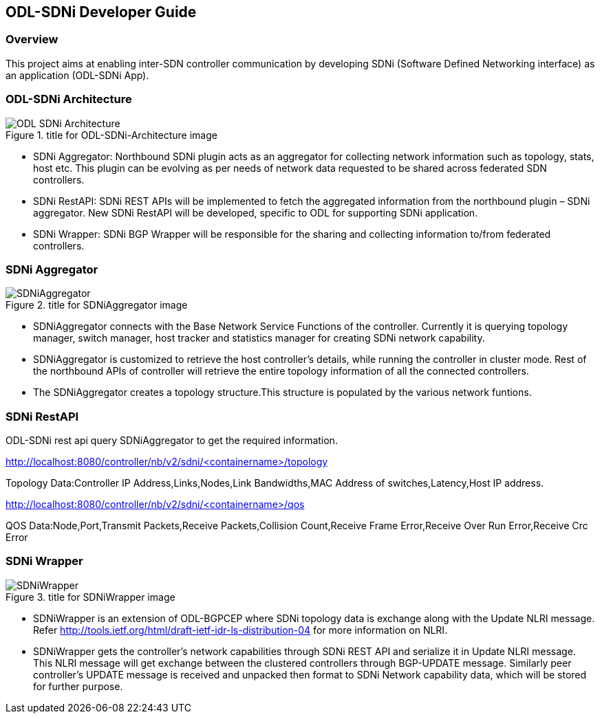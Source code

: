 == ODL-SDNi Developer Guide

=== Overview
This project aims at enabling inter-SDN controller communication by developing SDNi (Software Defined Networking interface) as an application (ODL-SDNi App). 

=== ODL-SDNi Architecture
.title for ODL-SDNi-Architecture image
image::ODL-SDNi-Architecture.png[]

* SDNi Aggregator: Northbound SDNi plugin acts as an aggregator for collecting network information such as topology, stats, host etc. This plugin can be evolving as per needs of network data requested to be shared across federated SDN controllers.
* SDNi RestAPI: SDNi REST APIs will be implemented to fetch the aggregated information from the northbound plugin – SDNi aggregator. New SDNi RestAPI will be developed, specific to ODL for supporting SDNi application.
* SDNi Wrapper: SDNi BGP Wrapper will be responsible for the sharing and collecting information to/from federated controllers.

=== SDNi Aggregator
.title for SDNiAggregator image
image::SDNiAggregator.png[]

* SDNiAggregator connects with the Base Network Service Functions of the controller. Currently it is querying topology manager, switch manager, host tracker and statistics manager for creating SDNi network capability.
* SDNiAggregator is customized to retrieve the host controller’s details, while running the controller in cluster mode. Rest of the northbound APIs of controller will retrieve the entire topology information of all the connected controllers. 
* The SDNiAggregator creates a topology structure.This structure is populated by the various network funtions.

=== SDNi RestAPI
ODL-SDNi rest api query SDNiAggregator to get the required information.

http://localhost:8080/controller/nb/v2/sdni/<containername>/topology

Topology Data:Controller IP Address,Links,Nodes,Link Bandwidths,MAC Address of switches,Latency,Host IP address.

http://localhost:8080/controller/nb/v2/sdni/<containername>/qos

QOS Data:Node,Port,Transmit Packets,Receive Packets,Collision Count,Receive Frame Error,Receive Over Run Error,Receive Crc Error
 
=== SDNi Wrapper
.title for SDNiWrapper image
image::SDNiWrapper.png[]

* SDNiWrapper is an extension of ODL-BGPCEP where SDNi topology data is exchange along with the Update NLRI message. Refer http://tools.ietf.org/html/draft-ietf-idr-ls-distribution-04 for more information on NLRI.
* SDNiWrapper gets the controller’s network capabilities through SDNi REST API and serialize it in Update NLRI message. This NLRI message will get exchange between the clustered controllers through BGP-UPDATE message. Similarly peer controller’s UPDATE message is received and unpacked then format to SDNi Network capability data, which will be stored for further purpose.
